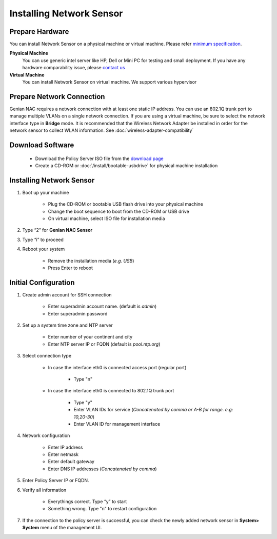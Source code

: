Installing Network Sensor
=========================

Prepare Hardware
----------------

You can install Network Sensor on a physical machine or virtual machine. Please refer `minimum specification`_.

**Physical Machine**
    You can use generic intel server like HP, Dell or Mini PC for testing and small deployment. 
    If you have any hardware comparability issue, please `contact us`_
    
**Virtual Machine**
    You can install Network Sensor on virtual machine. We support various hypervisor 

Prepare Network Connection
--------------------------

Genian NAC requires a network connection with at least one static IP address. 
You can use an 802.1Q trunk port to manage multiple VLANs on a single network connection.
If you are using a virtual machine, be sure to select the network interface type in **Bridge** mode.
It is recommended that the Wireless Network Adapter be installed in order for the network sensor to collect WLAN information.
See :doc:`wireless-adapter-compatibility` 

Download Software
-----------------

   -  Download the Policy Server ISO file from the `download page`_
   -  Create a CD-ROM or :doc:`/install/bootable-usbdrive` for physical machine installation

Installing Network Sensor
-------------------------

#. Boot up your machine

    * Plug the CD-ROM or bootable USB flash drive into your physical machine
    * Change the boot sequence to boot from the CD-ROM or USB drive
    * On virtual machine, select ISO file for installation media

#. Type “2” for **Genian NAC Sensor**
#. Type “i” to proceed
#. Reboot your system

    * Remove the installation media (*e.g. USB*)
    * Press Enter to reboot

Initial Configuration
---------------------

#. Create admin account for SSH connection

    * Enter superadmin account name. (default is *admin*)
    * Enter superadmin password
    
#. Set up a system time zone and NTP server

    * Enter number of your continent and city
    * Enter NTP server IP or FQDN (default is *pool.ntp.org*)

#. Select connection type

    * In case the interface eth0 is connected access port (regular port)
    
        * Type "n"
        
    * In case the interface eth0 is connected to 802.1Q trunk port

        * Type "y"
        * Enter VLAN IDs for service (*Concatenated by comma or A-B for range. e.g: 10,20-30*)
        * Enter VLAN ID for management interface

#. Network configuration

    * Enter IP address
    * Enter netmask
    * Enter default gateway
    * Enter DNS IP addresses (*Concatenated by comma*)
    
#. Enter Policy Server IP or FQDN.
    
#. Verify all information

    * Everythings correct. Type “y” to start
    * Something wrong. Type "n" to restart configuration
    
#. If the connection to the policy server is successful, you can check the newly added network sensor in **System> System** menu of the management UI.

.. _minimum specification: https://www.genians.com/download/
.. _contact us: https://www.genians.com/hello/
.. _download page: https://www.genians.com/download/
